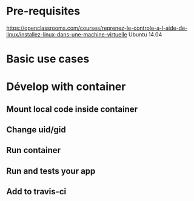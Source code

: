 * Pre-requisites
https://openclassrooms.com/courses/reprenez-le-controle-a-l-aide-de-linux/installez-linux-dans-une-machine-virtuelle
Ubuntu 14.04
* Basic use cases
* Dévelop with container
** Mount local code inside container
** Change uid/gid
** Run container
** Run and tests your app
** Add to travis-ci
